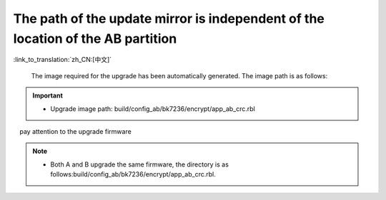 The path of the update mirror is independent of the location of the AB partition
---------------------------------------------------------------------------------

:link_to_translation:`zh_CN:[中文]`

  The image required for the upgrade has been automatically generated. The image path is as follows:

.. important::
  - Upgrade image path: build/config_ab/bk7236/encrypt/app_ab_crc.rbl

　pay attention to the upgrade firmware

.. note::
  - Both A and B upgrade the same firmware, the directory is as follows:build/config_ab/bk7236/encrypt/app_ab_crc.rbl.
